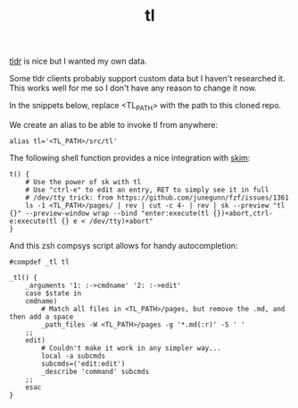 #+TITLE: tl

[[https://github.com/tldr-pages/tldr][tldr]] is nice but I wanted my own data.

Some tldr clients probably support custom data but I haven't researched it. This works well for me so I don't have any reason to change it now.

In the snippets below, replace <TL_PATH> with the path to this cloned repo.

We create an alias to be able to invoke tl from anywhere:
#+begin_src shell
alias tl='<TL_PATH>/src/tl'
#+end_src

The following shell function provides a nice integration with [[https://github.com/lotabout/skim][skim]]:
#+begin_src shell
t() {
    # Use the power of sk with tl
    # Use "ctrl-e" to edit an entry, RET to simply see it in full
    # /dev/tty trick: from https://github.com/junegunn/fzf/issues/1361
    ls -1 <TL_PATH>/pages/ | rev | cut -c 4- | rev | sk --preview "tl {}" --preview-window wrap --bind "enter:execute(tl {})+abort,ctrl-e:execute(tl {} e < /dev/tty)+abort"
}
#+end_src

And this zsh compsys script allows for handy autocompletion:
#+begin_src
#compdef _tl tl

_tl() {
    _arguments '1: :->cmdname' '2: :->edit'
    case $state in
    cmdname)
        # Match all files in <TL_PATH>/pages, but remove the .md, and then add a space
        _path_files -W <TL_PATH>/pages -g '*.md(:r)' -S ' '
    ;;
    edit)
        # Couldn't make it work in any simpler way...
        local -a subcmds
        subcmds=('edit:edit')
        _describe 'command' subcmds
    ;;
    esac
}
#+end_src
